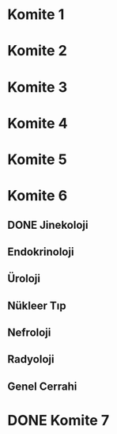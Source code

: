 * Komite 1
  SCHEDULED: <2019-07-01 Mon 20:00>
* Komite 2
  SCHEDULED: <2019-07-01 Mon 20:00>
* Komite 3
  SCHEDULED: <2019-07-02 Tue 00:00>
* Komite 4
  SCHEDULED: <2019-06-30 Sun 20:00>
* Komite 5
  SCHEDULED: <2019-06-30 Sun 03:00>
* Komite 6
  SCHEDULED: <2019-06-29 Sat 20:00>
** DONE Jinekoloji
   CLOSED: [2019-06-29 Sat 18:41]
** Endokrinoloji
** Üroloji
** Nükleer Tıp
** Nefroloji
** Radyoloji
** Genel Cerrahi
* DONE Komite 7
  CLOSED: [2019-06-29 Sat 03:05]
